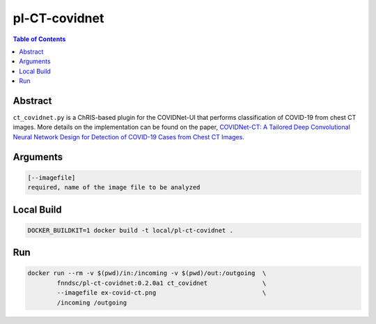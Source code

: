 pl-CT-covidnet
================================

.. image:: https://img.shields.io/github/license/FNNDSC/pl-CT-covidnet
    :target: https://github.com/FNNDSC/pl-CT-covidnet/blob/master/LICENSE
    :alt: License AGPL-3.0

.. image:: https://img.shields.io/docker/v/fnndsc/pl-ct-covidnet?sort=semver
    :target: https://hub.docker.com/r/fnndsc/pl-ct-covidnet


.. contents:: Table of Contents


Abstract
--------

``ct_covidnet.py`` is a ChRIS-based plugin for the COVIDNet-UI that performs classification of COVID-19 from chest CT images.
More details on the implementation can be found on the paper,
`COVIDNet-CT: A Tailored Deep Convolutional Neural Network Design for Detection of COVID-19 Cases from Chest CT Images <https://arxiv.org/abs/2009.05383>`_.

Arguments
---------

.. code::

    [--imagefile]
    required, name of the image file to be analyzed 


Local Build
-----------

.. code:: bash

    DOCKER_BUILDKIT=1 docker build -t local/pl-ct-covidnet .


Run
----

.. code:: bash

    docker run --rm -v $(pwd)/in:/incoming -v $(pwd)/out:/outgoing  \
            fnndsc/pl-ct-covidnet:0.2.0a1 ct_covidnet               \
            --imagefile ex-covid-ct.png                             \
            /incoming /outgoing


.. image:: https://raw.githubusercontent.com/FNNDSC/cookiecutter-chrisapp/master/doc/assets/badge/light.png
    :target: https://chrisstore.co
